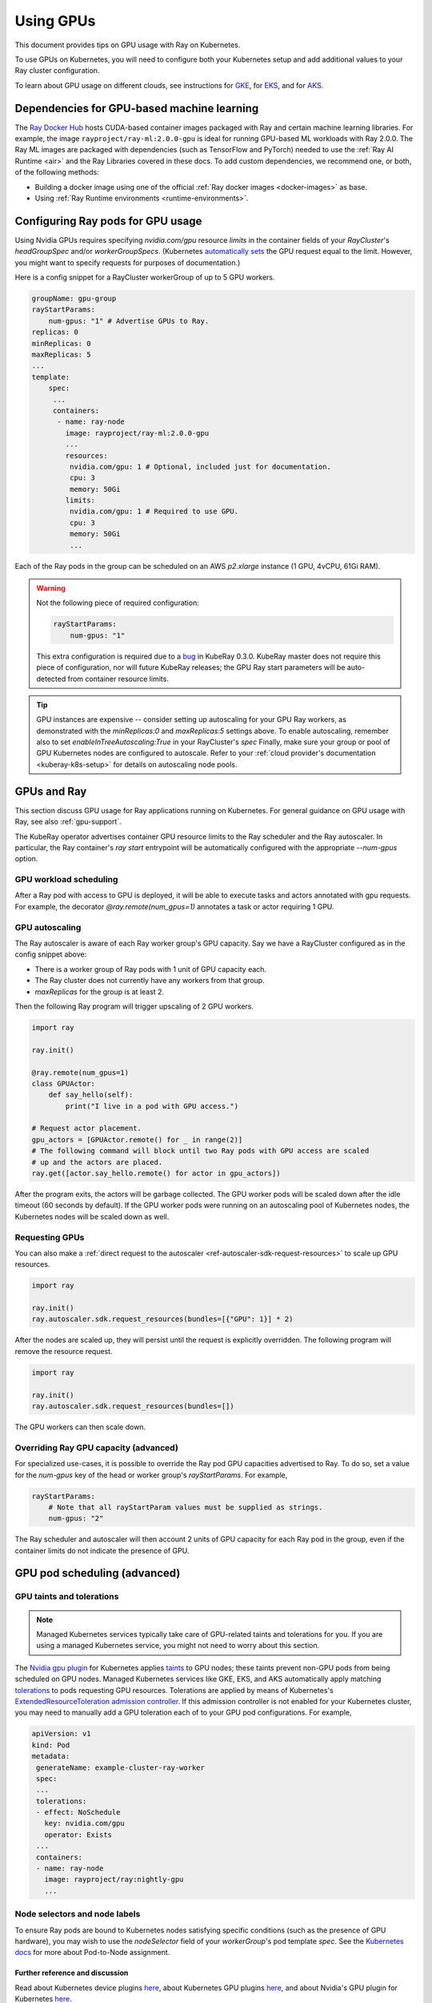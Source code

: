 .. _kuberay-gpu:

Using GPUs
==========
This document provides tips on GPU usage with Ray on Kubernetes.

To use GPUs on Kubernetes, you will need to configure both your Kubernetes setup and add additional values to your Ray cluster configuration.

To learn about GPU usage on different clouds, see instructions for `GKE`_, for `EKS`_, and for `AKS`_.

Dependencies for GPU-based machine learning
___________________________________________
The `Ray Docker Hub <https://hub.docker.com/r/rayproject/>`_ hosts CUDA-based container images packaged
with Ray and certain machine learning libraries.
For example, the image ``rayproject/ray-ml:2.0.0-gpu`` is ideal for running GPU-based ML workloads with Ray 2.0.0.
The Ray ML images are packaged with dependencies (such as TensorFlow and PyTorch) needed to use the :ref:`Ray AI Runtime <air>`
and the Ray Libraries covered in these docs.
To add custom dependencies, we recommend one, or both, of the following methods:

* Building a docker image using one of the official :ref:`Ray docker images <docker-images>` as base.
* Using :ref:`Ray Runtime environments <runtime-environments>`.


Configuring Ray pods for GPU usage
__________________________________

Using Nvidia GPUs requires specifying `nvidia.com/gpu` resource `limits` in the container fields of your `RayCluster`'s
`headGroupSpec` and/or `workerGroupSpecs`.
(Kubernetes `automatically sets <https://kubernetes.io/docs/tasks/manage-gpus/scheduling-gpus/#using-device-plugins>`_
the GPU request equal to the limit. However, you might want to specify requests for purposes of documentation.)

Here is a config snippet for a RayCluster workerGroup of up
to 5 GPU workers.

.. code-block:: yaml

   groupName: gpu-group
   rayStartParams:
       num-gpus: "1" # Advertise GPUs to Ray.
   replicas: 0
   minReplicas: 0
   maxReplicas: 5
   ...
   template:
       spec:
        ...
        containers:
         - name: ray-node
           image: rayproject/ray-ml:2.0.0-gpu
           ...
           resources:
            nvidia.com/gpu: 1 # Optional, included just for documentation.
            cpu: 3
            memory: 50Gi
           limits:
            nvidia.com/gpu: 1 # Required to use GPU.
            cpu: 3
            memory: 50Gi
            ...

Each of the Ray pods in the group can be scheduled on an AWS `p2.xlarge` instance (1 GPU, 4vCPU, 61Gi RAM).

.. warning::

    Not the following piece of required configuration:

    .. code-block:: yaml

        rayStartParams:
            num-gpus: "1"

    This extra configuration is required due to a `bug`_ in KubeRay 0.3.0.
    KubeRay master does not require this piece of configuration, nor will future KubeRay releases;
    the GPU Ray start parameters will be auto-detected from container resource limits.

.. tip::

    GPU instances are expensive -- consider setting up autoscaling for your GPU Ray workers,
    as demonstrated with the `minReplicas:0` and `maxReplicas:5` settings above.
    To enable autoscaling, remember also to set `enableInTreeAutoscaling:True` in your RayCluster's `spec`
    Finally, make sure your group or pool of GPU Kubernetes nodes are configured to autoscale.
    Refer to your :ref:`cloud provider's documentation <kuberay-k8s-setup>` for details on autoscaling node pools.

GPUs and Ray
____________

This section discuss GPU usage for Ray applications running on Kubernetes.
For general guidance on GPU usage with Ray, see also :ref:`gpu-support`.

The KubeRay operator advertises container GPU resource limits to
the Ray scheduler and the Ray autoscaler. In particular, the Ray container's
`ray start` entrypoint will be automatically configured with the appropriate `--num-gpus` option.

GPU workload scheduling
~~~~~~~~~~~~~~~~~~~~~~~
After a Ray pod with access to GPU is deployed, it will
be able to execute tasks and actors annotated with gpu requests.
For example, the decorator `@ray.remote(num_gpus=1)` annotates a task or actor
requiring 1 GPU.


GPU autoscaling
~~~~~~~~~~~~~~~
The Ray autoscaler is aware of each Ray worker group's GPU capacity.
Say we have a RayCluster configured as in the config snippet above:

- There is a worker group of Ray pods with 1 unit of GPU capacity each.
- The Ray cluster does not currently have any workers from that group.
- `maxReplicas` for the group is at least 2.

Then the following Ray program will trigger upscaling of 2 GPU workers.

.. code-block:: python

    import ray

    ray.init()

    @ray.remote(num_gpus=1)
    class GPUActor:
        def say_hello(self):
            print("I live in a pod with GPU access.")

    # Request actor placement.
    gpu_actors = [GPUActor.remote() for _ in range(2)]
    # The following command will block until two Ray pods with GPU access are scaled
    # up and the actors are placed.
    ray.get([actor.say_hello.remote() for actor in gpu_actors])

After the program exits, the actors will be garbage collected.
The GPU worker pods will be scaled down after the idle timeout (60 seconds by default).
If the GPU worker pods were running on an autoscaling pool of Kubernetes nodes, the Kubernetes
nodes will be scaled down as well.

Requesting GPUs
~~~~~~~~~~~~~~~
You can also make a :ref:`direct request to the autoscaler <ref-autoscaler-sdk-request-resources>` to scale up GPU resources.

.. code-block:: python

    import ray

    ray.init()
    ray.autoscaler.sdk.request_resources(bundles=[{"GPU": 1}] * 2)

After the nodes are scaled up, they will persist until the request is explicitly overridden.
The following program will remove the resource request.

.. code-block:: python

    import ray

    ray.init()
    ray.autoscaler.sdk.request_resources(bundles=[])

The GPU workers can then scale down.

.. _kuberay-gpu-override:

Overriding Ray GPU capacity (advanced)
~~~~~~~~~~~~~~~~~~~~~~~~~~~~~~~~~~~~~~
For specialized use-cases, it is possible to override the Ray pod GPU capacities advertised to Ray.
To do so, set a value for the `num-gpus` key of the head or worker group's `rayStartParams`.
For example,

.. code-block:: yaml

    rayStartParams:
        # Note that all rayStartParam values must be supplied as strings.
        num-gpus: "2"

The Ray scheduler and autoscaler will then account 2 units of GPU capacity for each
Ray pod in the group, even if the container limits do not indicate the presence of GPU.

GPU pod scheduling (advanced)
_____________________________

GPU taints and tolerations
~~~~~~~~~~~~~~~~~~~~~~~~~~
.. note::

  Managed Kubernetes services typically take care of GPU-related taints and tolerations
  for you. If you are using a managed Kubernetes service, you might not need to worry
  about this section.

The `Nvidia gpu plugin`_ for Kubernetes applies `taints`_ to GPU nodes; these taints prevent non-GPU pods from being scheduled on GPU nodes.
Managed Kubernetes services like GKE, EKS, and AKS automatically apply matching `tolerations`_
to pods requesting GPU resources. Tolerations are applied by means of Kubernetes's `ExtendedResourceToleration`_ `admission controller`_.
If this admission controller is not enabled for your Kubernetes cluster, you may need to manually add a GPU toleration each of to your GPU pod configurations. For example,

.. code-block:: yaml

  apiVersion: v1
  kind: Pod
  metadata:
   generateName: example-cluster-ray-worker
   spec:
   ...
   tolerations:
   - effect: NoSchedule
     key: nvidia.com/gpu
     operator: Exists
   ...
   containers:
   - name: ray-node
     image: rayproject/ray:nightly-gpu
     ...

Node selectors and node labels
~~~~~~~~~~~~~~~~~~~~~~~~~~~~~~
To ensure Ray pods are bound to Kubernetes nodes satisfying specific
conditions (such as the presence of GPU hardware), you may wish to use
the `nodeSelector` field of your `workerGroup`'s pod template `spec`.
See the `Kubernetes docs`_ for more about Pod-to-Node assignment.


Further reference and discussion
--------------------------------
Read about Kubernetes device plugins `here <https://kubernetes.io/docs/concepts/extend-kubernetes/compute-storage-net/device-plugins/>`__,
about Kubernetes GPU plugins `here <https://kubernetes.io/docs/tasks/manage-gpus/scheduling-gpus>`__,
and about Nvidia's GPU plugin for Kubernetes `here <https://github.com/NVIDIA/k8s-device-plugin>`__.

.. _`GKE`: https://cloud.google.com/kubernetes-engine/docs/how-to/gpus
.. _`EKS`: https://docs.aws.amazon.com/eks/latest/userguide/eks-optimized-ami.html
.. _`AKS`: https://docs.microsoft.com/en-us/azure/aks/gpu-cluster

.. _`tolerations`: https://kubernetes.io/docs/concepts/scheduling-eviction/taint-and-toleration/
.. _`taints`: https://kubernetes.io/docs/concepts/scheduling-eviction/taint-and-toleration/
.. _`Nvidia gpu plugin`: https://github.com/NVIDIA/k8s-device-plugin
.. _`admission controller`: https://kubernetes.io/docs/reference/access-authn-authz/admission-controllers/
.. _`ExtendedResourceToleration`: https://kubernetes.io/docs/reference/access-authn-authz/admission-controllers/#extendedresourcetoleration
.. _`Kubernetes docs`: https://kubernetes.io/docs/concepts/scheduling-eviction/assign-pod-node/
.. _`bug`: https://github.com/ray-project/kuberay/pull/497/
